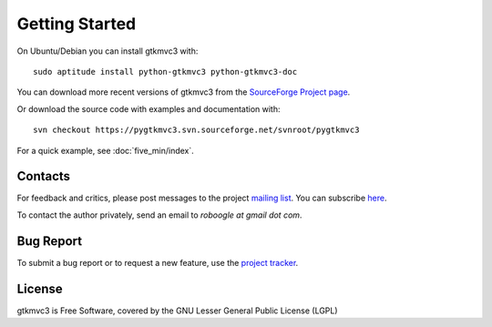 Getting Started
===============

On Ubuntu/Debian you can install gtkmvc3 with::

  sudo aptitude install python-gtkmvc3 python-gtkmvc3-doc


You can download more recent versions of gtkmvc3 from the `SourceForge Project page <http://sourceforge.net/projects/pygtkmvc3/>`_.


Or download the source code with examples and documentation with::

  svn checkout https://pygtkmvc3.svn.sourceforge.net/svnroot/pygtkmvc3


For a quick example, see :doc:`five_min/index`.


Contacts
---------

For feedback and critics, please post messages to the project `mailing list <http://sourceforge.net/mail/?group_id=123428>`_.
You can subscribe `here <https://lists.sourceforge.net/lists/listinfo/pygtkmvc3-users>`_.

To contact the author privately, send an email to *roboogle at gmail dot com*.


Bug Report
----------

To submit a bug report or to request a new feature, use the `project tracker <http://sourceforge.net/apps/trac/pygtkmvc3/report/1>`_.


License
---------

gtkmvc3 is Free Software, covered by the GNU Lesser General Public License (LGPL)
